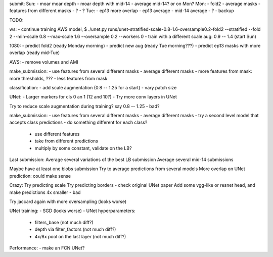submit:
Sun:
- moar moar depth
- moar depth with mid-14
- average mid-14? or on Mon?
Mon:
- fold2
- average masks
- features from different masks
- ?
- ?
Tue:
- ep13 more overlap
- ep13 average
- mid-14 average
- ?
- backup

TODO:

ws:
- continue training AWS model,
$ ./unet.py runs/unet-stratified-scale-0.8-1.6-oversample0.2-fold2 --stratified --fold 2 --min-scale 0.8 --max-scale 1.6 --oversample 0.2 --workers 0
- train with a different scale aug: 0.9 -- 1.4 (start Sun)

1080:
- predict fold2 (ready Monday morning)
- predict new aug (ready Tue morning???)
- predict ep13 masks with more overlap (ready mid-Tue)

AWS:
- remove volumes and AMI

make_submission:
- use features from several different masks
- average different masks
- more features from mask: more thresholds, ???
- less features from mask

classification:
- add scale augmentation (0.8 -- 1.25 for a start)
- vary patch size

UNet:
- Larger markers for cls 0 an 1 (12 and 10?)
- Try more conv layers in UNet

Try to reduce scale augmentation during training? say 0.8 -- 1.25 - bad?

make_submission:
- use features from several different masks
- average different masks
- try a second level model that accepts class predictions
- do something different for each class?
  - use different features
  - take from different predictions
  - multiply by some constant, validate on the LB?

Last submission:
Average several variations of the best LB submission
Average several mid-14 submissions

Maybe have at least one blobs submission
Try to average predictions from several models
More overlap on UNet prediction: could make sense

Crazy:
Try predicting scale
Try predicting borders - check original UNet paper
Add some vgg-like or resnet head, and make predictions 4x smaller - bad

Try jaccard again with more oversampling (looks worse)

UNet training:
- SGD (looks worse)
- UNet hyperparameters:
    - filters_base (not much diff?)
    - depth via filter_factors (not much diff?)
    - 4x/8x pool on the last layer (not much diff?)

Performance:
- make an FCN UNet?
